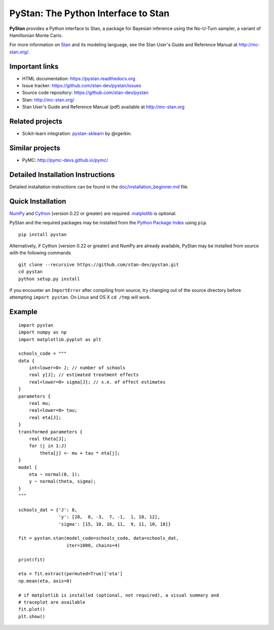 PyStan: The Python Interface to Stan
====================================

.. image:: https://raw.githubusercontent.com/stan-dev/logos/master/logo.png
    :alt: Stan logo
    :scale: 50 %

|pypi| |travis| |appveyor|

**PyStan** provides a Python interface to Stan, a package for Bayesian inference
using the No-U-Turn sampler, a variant of Hamiltonian Monte Carlo.

For more information on `Stan <http://mc-stan.org>`_ and its modeling language,
see the Stan User's Guide and Reference Manual at `http://mc-stan.org/
<http://mc-stan.org/>`_.

Important links
---------------

- HTML documentation: https://pystan.readthedocs.org
- Issue tracker: https://github.com/stan-dev/pystan/issues
- Source code repository: https://github.com/stan-dev/pystan
- Stan: http://mc-stan.org/
- Stan User's Guide and Reference Manual (pdf) available at http://mc-stan.org

Related projects
----------------

- Scikit-learn integration: `pystan-sklearn <https://github.com/rgerkin/pystan-sklearn>`_ by @rgerkin.

Similar projects
----------------

- PyMC: http://pymc-devs.github.io/pymc/

Detailed Installation Instructions
----------------------------------
Detailed installation instructions can be found in the
`doc/installation_beginner.md <https://github.com/chendaniely/pystan/blob/develop/doc/installation_beginner.rst/>`_ file.

Quick Installation
------------------

`NumPy  <http://www.numpy.org/>`_ and `Cython <http://www.cython.org/>`_
(version 0.22 or greater) are required. `matplotlib <http://matplotlib.org/>`_
is optional.

PyStan and the required packages may be installed from the `Python Package Index
<https://pypi.python.org/pypi>`_ using ``pip``.

::

   pip install pystan

Alternatively, if Cython (version 0.22 or greater) and NumPy are already
available, PyStan may be installed from source with the following commands

::

   git clone --recursive https://github.com/stan-dev/pystan.git
   cd pystan
   python setup.py install

If you encounter an ``ImportError`` after compiling from source, try changing
out of the source directory before attempting ``import pystan``. On Linux and
OS X ``cd /tmp`` will work.

Example
-------

::

    import pystan
    import numpy as np
    import matplotlib.pyplot as plt

    schools_code = """
    data {
        int<lower=0> J; // number of schools
        real y[J]; // estimated treatment effects
        real<lower=0> sigma[J]; // s.e. of effect estimates
    }
    parameters {
        real mu;
        real<lower=0> tau;
        real eta[J];
    }
    transformed parameters {
        real theta[J];
        for (j in 1:J)
            theta[j] <- mu + tau * eta[j];
    }
    model {
        eta ~ normal(0, 1);
        y ~ normal(theta, sigma);
    }
    """

    schools_dat = {'J': 8,
                   'y': [28,  8, -3,  7, -1,  1, 18, 12],
                   'sigma': [15, 10, 16, 11,  9, 11, 10, 18]}

    fit = pystan.stan(model_code=schools_code, data=schools_dat,
                      iter=1000, chains=4)

    print(fit)

    eta = fit.extract(permuted=True)['eta']
    np.mean(eta, axis=0)

    # if matplotlib is installed (optional, not required), a visual summary and
    # traceplot are available
    fit.plot()
    plt.show() 

.. |pypi| image:: https://badge.fury.io/py/pystan.png
    :target: https://badge.fury.io/py/pystan
    :alt: pypi version

.. |travis| image:: https://travis-ci.org/stan-dev/pystan.png?branch=master
    :target: https://travis-ci.org/stan-dev/pystan
    :alt: travis-ci build status

.. |appveyor| image:: https://ci.appveyor.com/api/projects/status/github/stan-dev/pystan?branch=master
    :target: https://ci.appveyor.com/project/ariddell/pystan/branch/master
    :alt: appveyor-ci build status
